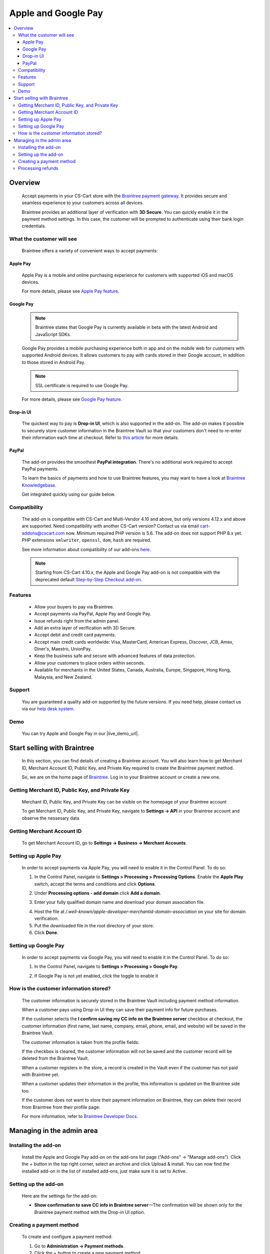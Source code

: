 ********************
Apple and Google Pay
********************

.. raw:: html

    <div class="buy-now">
        <a href="https://marketplace.simtechdev.com/landing/100000053" class="btn buy-now__btn">Buy now</a>
    </div>

.. contents::
    :local:
    :depth: 3

--------
Overview
--------

    Accept payments in your CS-Cart store with the `Braintree payment gateway <https://www.simtechdev.com/addons/payment-gateways/braintree-payment-gateway.html>`_. It provides secure and seamless experience to your customers across all devices.

    .. fancybox:: img/Braintree_cover.png
        :alt: Braintree add-on for CS-Cart

    Braintree provides an additional layer of verification with **3D Secure**. You can quickly enable it in the payment method settings. In this case, the customer will be prompted to authenticate using their bank login credentials. 

    .. fancybox:: img/Braintree_018.png 
        :alt: Braintree 3D Secure 
        :width: 495px

    .. meta::
        :description: The Apple and Google Pay add-on allows you to accept credit card, PayPal, Apple Pay and Google Pay payments using Braintree in your CS-Cart store.
        :keywords: Apple Pay, Google Pay, PayPal, Braintree, CS-Cart, Multi-Vendor, payment method integration, 3D secure

==========================
What the customer will see
==========================

    Braintree offers a variety of convenient ways to accept payments:

+++++++++
Apple Pay
+++++++++

    Apple Pay is a mobile and online purchasing experience for customers with supported iOS and macOS devices.

    .. fancybox:: img/IMG_0783.PNG 
        :alt: Braintree Apple Pay
        :width: 350px 

    For more details, please see `Apple Pay feature <https://www.braintreepayments.com/en-au/features/apple-pay>`_.

++++++++++
Google Pay
++++++++++

    .. note::

        Braintree states that Google Pay is currently available in beta with the latest Android and JavaScript SDKs.

    Google Pay provides a mobile purchasing experience both in app and on the mobile web for customers with supported Android devices. It allows customers to pay with cards stored in their Google account, in addition to those stored in Android Pay.

    .. fancybox:: img/buy-with-google-pay.png
        :alt: Braintree Google Pay
        :width: 350px

    .. note::

        SSL certificate is required to use Google Pay.

    For more details, please see `Google Pay feature <https://www.braintreepayments.com/en-hk/features/google-pay>`_.

++++++++++
Drop-in UI
++++++++++

    The quickest way to pay is **Drop-in UI**, which is also supported in the add-on. The add-on makes it possible to securely store customer information in the Braintree Vault so that your customers don't need to re-enter their information each time at checkout. Refer to `this article <https://articles.braintreepayments.com/control-panel/vault/overview>`_ for more details.

    .. fancybox:: img/braintree-dropin-ui-crop.png
        :alt: Braintree Apple Pay 
        :width: 414px 

++++++
PayPal
++++++

    The add-on provides the smoothest **PayPal integration**. There's no additional work required to accept PayPal payments.

    .. fancybox:: img/Braintree_010.png
        :alt: Braintree PayPal

    To learn the basics of payments and how to use Braintree features, you may want to have a look at `Braintree Knowledgebase <https://articles.braintreepayments.com/>`_.

    Get integrated quickly using our guide below.

=============
Compatibility
=============

    The add-on is compatible with CS-Cart and Multi-Vendor 4.10 and above, but only versions 4.12.x and above are supported. Need compatibility with another CS-Cart version? Contact us via email cart-addons@cscart.com now.
    Minimum required PHP version is 5.6. The add-on does not support PHP 8.x yet. PHP extensions ``xmlwriter``, ``openssl``, ``dom``, ``hash`` are required.

    See more information about compatibility of our add-ons `here <https://docs.cs-cart.com/marketplace-addons/compatibility/index.html>`_.

    .. note::

        Starting from CS-Cart 4.10.x, the Apple and Google Pay add-on is not compatible with the deprecated default `Step-by-Step Checkout add-on <https://docs.cs-cart.com/latest/user_guide/addons/step_by_step_checkout/index.html>`_.

========
Features
========

    * Allow your buyers to pay via Braintree.

    * Accept payments via PayPal, Apple Pay and Google Pay.

    * Issue refunds right from the admin panel.

    * Add an extra layer of verification with 3D Secure.

    * Accept debit and credit card payments.

    * Accept main credit cards worldwide: Visa, MasterCard, American Express, Discover, JCB, Amex, Diner's, Maestro, UnionPay.

    * Keep the business safe and secure with advanced features of data protection.

    * Allow your customers to place orders within seconds.

    * Available for merchants in the United States, Canada, Australia, Europe, Singapore, Hong Kong, Malaysia, and New Zealand.

=======
Support
=======

    You are guaranteed a quality add-on supported by the future versions. If you need help, please contact us via our `help desk system <https://helpdesk.cs-cart.com>`_.

====
Demo
====

    You can try Apple and Google Pay in our |live_demo_url|.

    .. |live_demo_url| raw:: html

        <!--noindex--><a href="http://braintree.demo.simtechdev.com/" target="_blank" rel="nofollow">demo store</a><!--/noindex-->

----------------------------
Start selling with Braintree
----------------------------

    In this section, you can find details of creating a Braintree account. You will also learn how to get Merchant ID, Merchant Account ID, Public Key, and Private Key required to create the Braintree payment method.

    So, we are on the home page of `Braintree <https://www.braintreepayments.com/>`_. Log in to your Braintree account or create a new one.

    .. fancybox:: img/loadscreen.png
        :alt: Braintree home page

================================================
Getting Merchant ID, Public Key, and Private Key
================================================

    Merchant ID, Public Key, and Private Key can be visible on the homepage of your Braintree account

    .. fancybox:: img/homepage_keys.png
        :alt: Homepage keys

    To get Merchant ID, Public Key, and Private Key, navigate to **Settings → API** in your Braintree account and observe the nessesary data

    .. fancybox:: img/keys.png
        :alt: View Authorizations in Braintree

===========================
Getting Merchant Account ID
===========================

    To get Merchant Account ID, go to **Settings → Business → Merchant Accounts**.

    .. fancybox:: img/merchantaccount.png
        :alt: View Authorizations in Braintree

====================
Setting up Apple Pay 
====================
    
    In order to accept payments via Apple Pay, you will need to enable it in the Control Panel. To do so:

    1. In the Control Panel, navigate to **Settings > Processing > Processing Options**. Enable the **Apple Play** switch, accept the terms and conditions and click **Options**.

    .. fancybox:: img/apple-terms.png 
        :alt: Braintree. Apple Pay 

    2. Under **Processing options - add domain** click **Add a domain**.

    .. fancybox:: img/apple_web_domain.png 
        :alt: Braintree. Apple Pay 

    3. Enter your fully qualified domain name and download your domain association file. 

    .. fancybox:: img/doimain_added.png 
        :alt: Braintree. Apple Pay 
        :width: 634px
 
    4. Host the file at */.well-known/apple-developer-merchantid-domain-association* on your site for domain verification. 

    5. Put the downloaded file in the root directory of your store. 

    6. Click **Done**. 

    .. fancybox:: img/add_domain.png 
        :alt: Braintree. Apple Pay

=====================
Setting up Google Pay
=====================

    In order to accept payments via Google Pay, you will need to enable it in the Control Panel. To do so:

    1. In the Control Panel, navigate to **Settings > Processing > Google Pay**.

    .. fancybox:: img/google-pay.png 
        :alt: Braintree. Google Pay
        :width: 505px

    2. If Google Pay is not yet enabled, click the toggle to enable it

    .. fancybox:: img/google-pay-active.png 
        :alt: Braintree. Google Pay
        :width: 692px

=======================================
How is the customer information stored?
=======================================

    The customer information is securely stored in the Braintree Vault including payment method information.

    When a customer pays using Drop-in UI they can save their payment info for future purchases.

    If the customer selects the **I confirm saving my CC info on the Braintree server** checkbox at checkout, the customer information (first name, last name, company, email, phone, email, and website) will be saved in the Braintree Vault.

    .. fancybox:: img/confirmation-checkbox.png
        :alt: Braintree drop-in UI

    The customer information is taken from the profile fields:

    .. fancybox:: img/profile-fields.png
        :alt: customer profile fields
    
    If the checkbox is cleared, the customer information will not be saved and the customer record will be deleted from the Braintree Vault.

    When a customer registers in the store, a record is created in the Vault even if the customer has not paid with Braintree yet.

    .. fancybox:: img/braintree-vault.png
        :alt: Braintree Vault

    When a customer updates their information in the profile, this information is updated on the Braintree side too.

    If the customer does not want to store their payment information on Braintree, they can delete their record from Braintree from their profile page:

    .. fancybox:: img/profile-page.png
        :alt: customer profile fields

    For more information, refer to `Braintree Developer Docs <https://developers.braintreepayments.com/guides/customers/php>`_.

--------------------------
Managing in the admin area
--------------------------

=====================
Installing the add-on
=====================

    Install the Apple and Google Pay add-on on the add-ons list page (“Add-ons” → ”Manage add-ons”). Click the + button in the top right corner, select an archive and click Upload & install. You can now find the installed add-on in the list of installed add-ons, just make sure it is set to Active.

=====================
Setting up the add-on
=====================

    Here are the settings for the add-on:

    .. fancybox:: img/braintree-settings.png
        :alt: Braintree. Manage add-ons

    * **Show confirmation to save CC info in Braintree server**—The confirmation will be shown only for the Braintree payment method with the Drop-in UI option.

=========================
Creating a payment method
=========================

    To create and configure a payment method:

    1. Go to **Administration → Payment methods**. 

    2. Click the + button to create a new payment method.

    3. Select **Braintree** from the **Processor** selectbox.

    .. fancybox:: img/Braintree_002.png
        :alt: Braintree general settings

    4. Switch to the **Configure** tab, enter the data of your payment account: Merchant ID, Merchant account ID, Public Key, and Private Key. To get these credentials, have a look at the `Getting Merchant ID, Public Key, and Private Key`_ and `Getting Merchant Account ID`_ sections.

    .. fancybox:: img/Braintree_003.png
        :alt: Braintree. Payment method account settings

    You can choose from several payment methods: Credit card, Apple Pay, Google Pay, Drop-in UI, or PayPal.

    .. fancybox:: img/Braintree-payment-methods.png
        :alt: Braintree. Apple Pay. Google Pay
        :width: 300px

    .. note::

        Remember to configure the **Apple Pay** and **Google Pay** additionally in the Braintree Control Panel. See `Setting up Apple Pay`_ and `Setting up Google Pay`_ respectively.

    The **Store prefix** setting helps to identify an order in the Braintree account if you use the Braintree payment method in more than one store. The prefix should contain up to three alphabetical characters. Leave blank if you use Braintree only in one store.

    .. note::

        **3D Secure** works only with credit cards and Drop-in UI payment options. It is not automatically enabled in production accounts and is only compatible with certain Braintree configurations in specific regions. If you are interested, contact `Braintree Support team <https://www.braintreepayments.com/contact>`_ and tell them you're interested in 3D Secure. They can help determine if you can use 3D Secure and if so, enable the 3D Secure setting.

==================
Processing refunds
==================

    The add-on lets you issue refunds right from the admin panel.

    To do this, first go to **Orders > View orders** and open an order you want to issue a refund for.

    In the **Refund amount** field, enter the amount you want to refund and click **Refund**.

    .. fancybox:: img/braintree-refund.png 
        :alt: Braintree refund